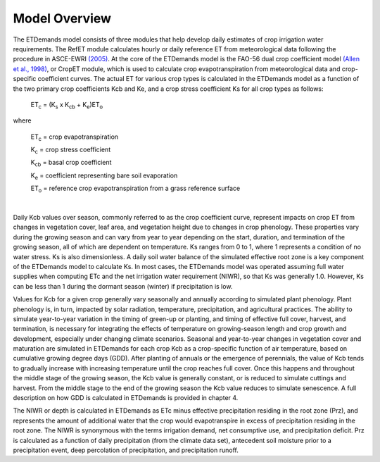 Model Overview
==============

The ETDemands model consists of three modules that help develop daily estimates of crop irrigation water requirements. The RefET module calculates hourly or daily reference ET from meteorological data following the procedure in ASCE-EWRI `(2005) <https://ascelibrary.org/doi/book/10.1061/9780784408056>`_. At the core of the ETDemands model is the FAO-56 dual crop coefficient model `(Allen et al., 1998) <http://www.fao.org/3/X0490E/X0490E00.htm>`_, or CropET module, which is used to calculate crop evapotranspiration from meteorological data and crop-specific coefficient curves. The actual ET for various crop types is calculated in the ETDemands model as a function of the two primary crop coefficients Kcb and Ke, and a crop stress coefficient Ks for all crop types as follows:


  ET\ :sub:`c` = (K\ :sub:`s`\  x K\ :sub:`cb`\  + K\ :sub:`e`)ET\ :sub:`o`\

where

  ET\ :sub:`c`\  = crop evapotranspiration 

  K\ :sub:`c`\  = crop stress coefficient 

  K\ :sub:`cb`\  = basal crop coefficient 

  K\ :sub:`e`\  = coefficient representing bare soil evaporation 

  ET\ :sub:`o`\  = reference crop evapotranspiration from a grass reference surface 
|
Daily Kcb values over season, commonly referred to as the crop coefficient curve, represent impacts on crop ET from changes in vegetation cover, leaf area, and vegetation height due to changes in crop phenology. These properties vary during the growing season and can vary from year to year depending on the start, duration, and termination of the growing season, all of which are dependent on temperature. Ks ranges from 0 to 1, where 1 represents a condition of no water stress. Ks is also dimensionless. A daily soil water balance of the simulated effective root zone is a key component of the ETDemands model to calculate Ks. In most cases, the ETDemands model was operated assuming full water supplies when computing ETc and the net irrigation water requirement (NIWR), so that Ks was generally 1.0. However, Ks can be less than 1 during the dormant season (winter) if precipitation is low.

Values for Kcb for a given crop generally vary seasonally and annually according to simulated plant phenology. Plant phenology is, in turn, impacted by solar radiation, temperature, precipitation, and agricultural practices. The ability to simulate year-to-year variation in the timing of green-up or planting, and timing of effective full cover, harvest, and termination, is necessary for integrating the effects of temperature on growing-season length and crop growth and development, especially under changing climate scenarios. Seasonal and year-to-year changes in vegetation cover and maturation are simulated in ETDemands for each crop Kcb as a crop-specific function of air temperature, based on cumulative growing degree days (GDD). After planting of annuals or the emergence of perennials, the value of Kcb tends to gradually increase with increasing
temperature until the crop reaches full cover. Once this happens and throughout the middle stage of the growing season, the Kcb value is generally constant, or is reduced to simulate cuttings and harvest. From the middle stage to the end of the growing season the Kcb value reduces to simulate senescence. A full description
on how GDD is calculated in ETDemands is provided in chapter 4.

The NIWR or depth is calculated in ETDemands as ETc minus effective precipitation residing in the root zone (Prz), and represents the amount of additional water that the crop would evapotranspire in excess of precipitation residing in the root zone. The NIWR is synonymous with the terms irrigation demand, net consumptive use, and precipitation deficit. Prz is calculated as a function of daily precipitation (from the climate data set), antecedent soil moisture prior to a precipitation event, deep percolation of precipitation, and precipitation runoff. 
